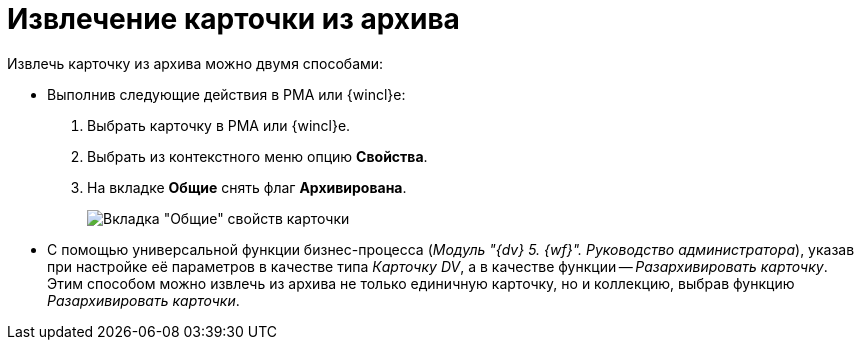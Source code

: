 = Извлечение карточки из архива

Извлечь карточку из архива можно двумя способами:

* Выполнив следующие действия в РМА или {wincl}е:
. Выбрать карточку в РМА или {wincl}е.
. Выбрать из контекстного меню опцию *Свойства*.
. На вкладке *Общие* снять флаг *Архивирована*.
+
image::Archive_Placing_and_Removing_Card.png[Вкладка "Общие" свойств карточки]
* С помощью универсальной функции бизнес-процесса (_Модуль "{dv} 5. {wf}". Руководство администратора_), указав при настройке её параметров в качестве типа _Карточку DV_, а в качестве функции -- _Разархивировать карточку_. Этим способом можно извлечь из архива не только единичную карточку, но и коллекцию, выбрав функцию _Разархивировать карточки_.
